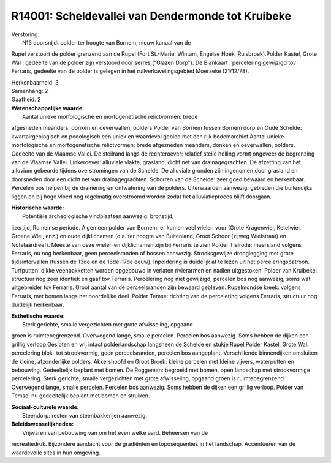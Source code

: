 R14001: Scheldevallei van Dendermonde tot Kruibeke
==================================================

| Verstoring:
|  N16 doorsnijdt polder ter hoogte van Bornem; nieuw kanaal van de
Rupel verstoort de polder grenzend aan de Rupel (Fort St.-Marie, Wintam,
Engelse Hoek, Ruisbroek).Polder Kastel, Grote Wal : gedeelte van de
polder zijn verstoord door serres ("Glazen Dorp"). De Blankaart :
percelering gewijzigd tov Ferraris, gedeelte van de polder is gelegen in
het ruilverkavelingsgebied Moerzeke (21/12/78).

| Herkenbaarheid: 3

| Samenhang: 2

| Gaafheid: 2

| **Wetenschappelijke waarde:**
|  Aantal unieke morfologische en morfogenetische relictvormen: brede
afgesneden meanders, donken en oeverwallen, polders.Polder van Bornem
tussen Bornem dorp en Oude Schelde: kwartairgeologisch en pedologisch
een uniek en waardevol gebied met een rijk bodemarchief.Aantal unieke
morfologische en morfogenetische relictvormen: brede afgesneden
meanders, donken en oeverwallen, polders. Gedeelte van de Vlaamse
Vallei. De steilrand langs de rechteroever: relatief steile helling
vormt ongeveer de begrenzing van de Vlaamse Vallei. Linkeroever:
alluviale vlakte, grasland, dicht net van drainagegrachten. De afzetting
van het alluvium gebeurde tijdens overstromingen van de Schelde. De
alluviale gronden zijn ingenomen door grasland en doorsneden door een
dicht net van drainagegrachten. Schorren van de Schelde: zeer goed
bewaard en herkenbaar. Percelen bos helpen bij de drainering en
ontwatering van de polders. Uiterwaarden aanwezig: gebieden die
buitendijks liggen en bij hoge vloed nog regelmatig overstroomd worden
zodat het alluviatieproces blijft doorgaan.

| **Historische waarde:**
|  Potentiële archeologische vindplaatsen aanwezig: bronstijd,
ijzertijd, Romeinse periode. Algemeen polder van Bornem: er komen veel
wielen voor (Grote Kragenwiel, Ketelwiel, Groene Wiel, enz.) en oude
dijklichamen (o.a. ter hoogte van Buitenland, Groot Schoor (zijweg
Wielstraat) en Notelaardreef). Meeste van deze wielen en dijklichamen
zijn bij Ferraris te zien.Polder Tielrode: meersland volgens Ferraris,
nu nog herkenbaar, geen perceelsranden of bossen aanwezig.
Strooksgewijze drooglegging met grote tijdsintervallen (tussen de 13de
en de 16de-17de eeuw). Inpoldering is duidelijk af te lezen uit het
perceleringspatroon. Turfputten: dikke veenpakketten worden opgebouwd in
verlaten rivierarmen en nadien uitgestoken. Polder van Kruibeke:
structuur nog zeer identiek en gaaf tov Ferraris. Percelering nog niet
gewijzigd, percelen bos nog aanwezig, soms wat uitgebreider tov
Ferraris. Groot aantal van de perceelsranden zijn bewaard gebleven.
Rupelmondse kreek: volgens Ferraris, met bomen langs het noordelijke
deel. Polder Temse: richting van de percelering volgens Ferraris,
structuur nog duidelijk herkenbaar.

| **Esthetische waarde:**
|  Sterk gerichte, smalle vergezichten met grote afwisseling, opgaand
groen is ruimtebegrenzend. Overwegend lange, smalle percelen. Percelen
bos aanwezig. Soms hebben de dijken een grillig verloop.Gesloten en vrij
intact polderlandschap langsheen de Schelde en stukje Rupel.Polder
Kastel, Grote Wal: percelering blok- tot strookvormig, geen
perceelsranden, percelen bos aangeplant. Verschillende binnendijken
omsluiten de kleine, afzonderlijke polders. Akkershoofd en Groot Broek:
kleine percelen met kleine vijvers, waterputten en bebouwing.
Gedeeltelijk beplant met bomen. De Roggeman: begroeid met bomen, open
landschap met strookvormige percelering. Sterk gerichte, smalle
vergezichten met grote afwisseling, opgaand groen is ruimtebegrenzend.
Overwegend lange, smalle percelen. Percelen bos aanwezig. Soms hebben de
dijken een grillig verloop. Polder van Temse: nu gedeeltelijk beplant
met bomen en struiken.

| **Sociaal-culturele waarde:**
|  Steendorp: resten van steenbakkerijen aanwezig.



| **Beleidswenselijkheden:**
|  Vrijwaren van bebouwing van om het even welke aard. Beheersen van de
recreatiedruk. Bijzondere aandacht voor de gradiënten en toposequenties
in het landschap. Accentueren van de waardevolle sites in hun omgeving.
